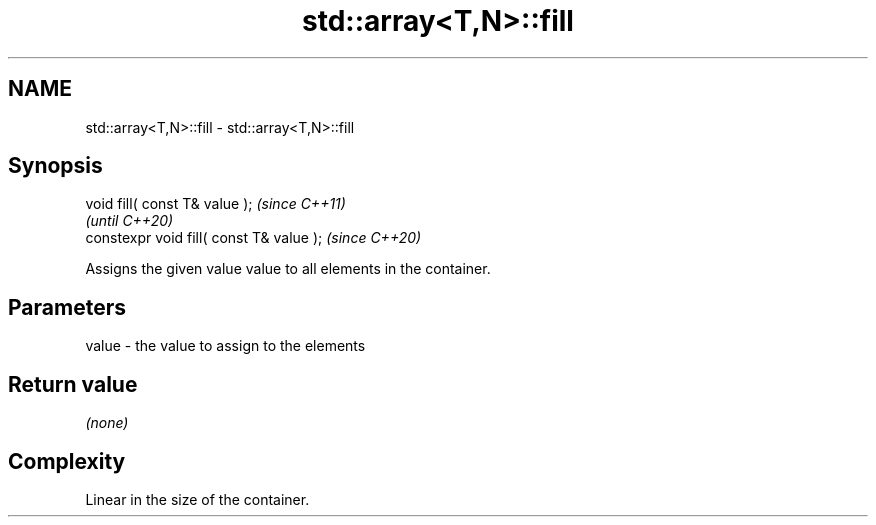 .TH std::array<T,N>::fill 3 "2019.08.27" "http://cppreference.com" "C++ Standard Libary"
.SH NAME
std::array<T,N>::fill \- std::array<T,N>::fill

.SH Synopsis
   void fill( const T& value );            \fI(since C++11)\fP
                                           \fI(until C++20)\fP
   constexpr void fill( const T& value );  \fI(since C++20)\fP

   Assigns the given value value to all elements in the container.

.SH Parameters

   value - the value to assign to the elements

.SH Return value

   \fI(none)\fP

.SH Complexity

   Linear in the size of the container.
